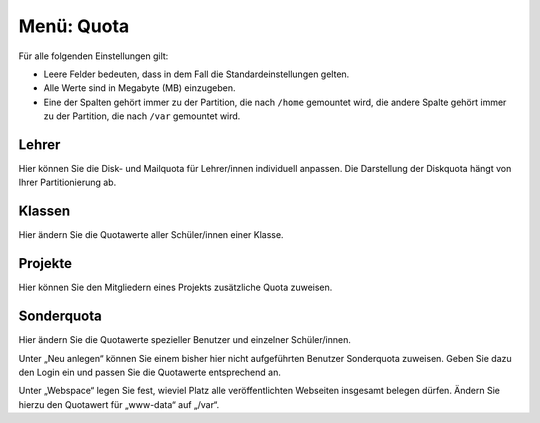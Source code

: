 ===========
Menü: Quota
===========

.. image:: media/schulkonsole-quota.png

Für alle folgenden Einstellungen gilt:

* Leere Felder bedeuten, dass in dem Fall die Standardeinstellungen
  gelten.
* Alle Werte sind in Megabyte (MB) einzugeben.
* Eine der Spalten gehört immer zu der Partition, die nach ``/home``
  gemountet wird, die andere Spalte gehört immer zu der Partition, die
  nach ``/var`` gemountet wird.


Lehrer	   
------

Hier können Sie die Disk- und Mailquota für Lehrer/innen individuell
anpassen. Die Darstellung der Diskquota hängt von Ihrer
Partitionierung ab.

Klassen
-------

Hier ändern Sie die Quotawerte aller Schüler/innen einer Klasse.

Projekte
--------

Hier können Sie den Mitgliedern eines Projekts zusätzliche Quota
zuweisen.

Sonderquota
-----------

Hier ändern Sie die Quotawerte spezieller Benutzer und einzelner
Schüler/innen.

Unter „Neu anlegen“ können Sie einem bisher hier nicht aufgeführten
Benutzer Sonderquota zuweisen. Geben Sie dazu den Login ein und passen
Sie die Quotawerte entsprechend an.

Unter „Webspace“ legen Sie fest, wieviel Platz alle veröffentlichten
Webseiten insgesamt belegen dürfen. Ändern Sie hierzu den Quotawert
für „www-data“ auf „/var“.

